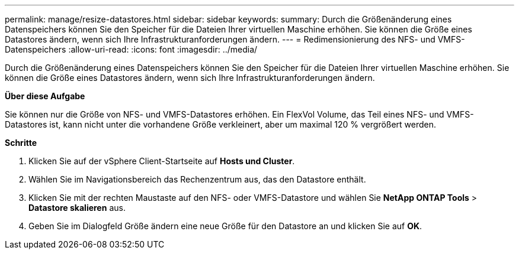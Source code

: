 ---
permalink: manage/resize-datastores.html 
sidebar: sidebar 
keywords:  
summary: Durch die Größenänderung eines Datenspeichers können Sie den Speicher für die Dateien Ihrer virtuellen Maschine erhöhen. Sie können die Größe eines Datastores ändern, wenn sich Ihre Infrastrukturanforderungen ändern. 
---
= Redimensionierung des NFS- und VMFS-Datenspeichers
:allow-uri-read: 
:icons: font
:imagesdir: ../media/


[role="lead"]
Durch die Größenänderung eines Datenspeichers können Sie den Speicher für die Dateien Ihrer virtuellen Maschine erhöhen. Sie können die Größe eines Datastores ändern, wenn sich Ihre Infrastrukturanforderungen ändern.

*Über diese Aufgabe*

Sie können nur die Größe von NFS- und VMFS-Datastores erhöhen. Ein FlexVol Volume, das Teil eines NFS- und VMFS-Datastores ist, kann nicht unter die vorhandene Größe verkleinert, aber um maximal 120 % vergrößert werden.

*Schritte*

. Klicken Sie auf der vSphere Client-Startseite auf *Hosts und Cluster*.
. Wählen Sie im Navigationsbereich das Rechenzentrum aus, das den Datastore enthält.
. Klicken Sie mit der rechten Maustaste auf den NFS- oder VMFS-Datastore und wählen Sie *NetApp ONTAP Tools* > *Datastore skalieren* aus.
. Geben Sie im Dialogfeld Größe ändern eine neue Größe für den Datastore an und klicken Sie auf *OK*.


